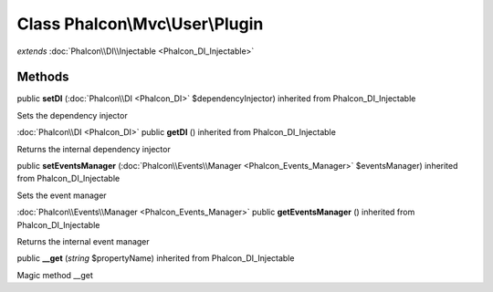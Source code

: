 Class **Phalcon\\Mvc\\User\\Plugin**
====================================

*extends* :doc:`Phalcon\\DI\\Injectable <Phalcon_DI_Injectable>`

Methods
---------

public **setDI** (:doc:`Phalcon\\DI <Phalcon_DI>` $dependencyInjector) inherited from Phalcon_DI_Injectable

Sets the dependency injector



:doc:`Phalcon\\DI <Phalcon_DI>` public **getDI** () inherited from Phalcon_DI_Injectable

Returns the internal dependency injector



public **setEventsManager** (:doc:`Phalcon\\Events\\Manager <Phalcon_Events_Manager>` $eventsManager) inherited from Phalcon_DI_Injectable

Sets the event manager



:doc:`Phalcon\\Events\\Manager <Phalcon_Events_Manager>` public **getEventsManager** () inherited from Phalcon_DI_Injectable

Returns the internal event manager



public **__get** (*string* $propertyName) inherited from Phalcon_DI_Injectable

Magic method __get



